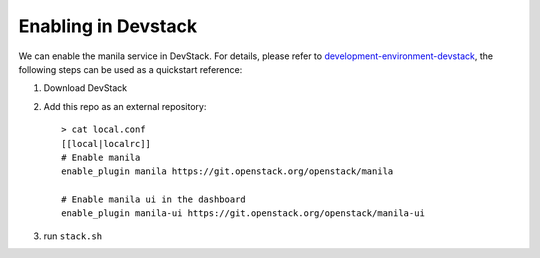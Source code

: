 ======================
 Enabling in Devstack
======================

We can enable the manila service in DevStack. For details, please refer to
`development-environment-devstack`_, the following steps can be used as a
quickstart reference:

1. Download DevStack

2. Add this repo as an external repository::

     > cat local.conf
     [[local|localrc]]
     # Enable manila
     enable_plugin manila https://git.openstack.org/openstack/manila

     # Enable manila ui in the dashboard
     enable_plugin manila-ui https://git.openstack.org/openstack/manila-ui

3. run ``stack.sh``

.. _development-environment-devstack: https://docs.openstack.org/manila/latest/contributor/development-environment-devstack.html
